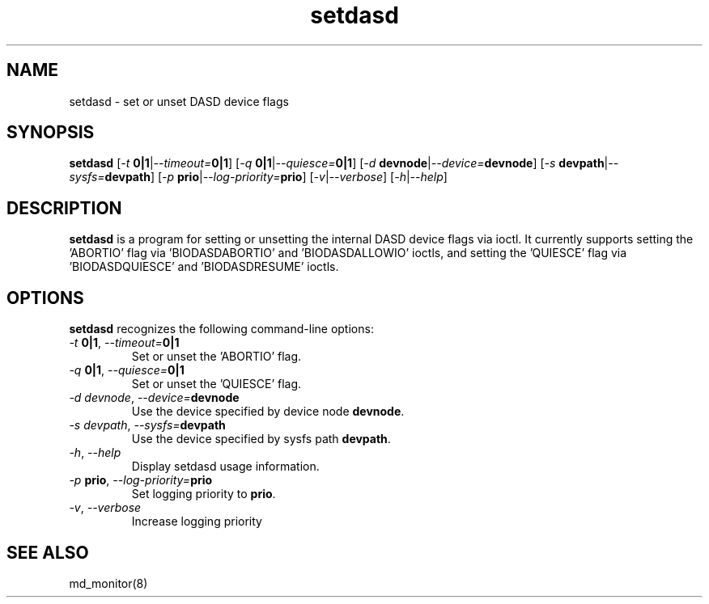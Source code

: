 .TH "setdasd" "8" "Thu Nov 5 2015" "md_monitor 6.2"
.de bu
.IP \(bu
..
.SH NAME
setdasd \- set or unset DASD device flags
.SH SYNOPSIS
.B setdasd
[\fI-t \fB0|1\fR|\fI--timeout=\fB0|1\fR]
[\fI-q \fB0|1\fR|\fI--quiesce=\fB0|1\fR]
[\fI-d \fBdevnode\fR|\fI--device=\fBdevnode\fR]
[\fI-s \fBdevpath\fR|\fI--sysfs=\fBdevpath\fR]
[\fI-p \fBprio\fR|\fI--log-priority=\fBprio\fR]
[\fI-v\fR|\fI--verbose\fR]
[\fI-h\fR|\fI--help\fR]
.SH DESCRIPTION
.PP
\fBsetdasd\fR is a program for setting or unsetting the internal DASD
device flags via ioctl. It currently supports setting the 'ABORTIO'
flag via 'BIODASDABORTIO' and 'BIODASDALLOWIO' ioctls, and setting
the 'QUIESCE' flag via 'BIODASDQUIESCE' and 'BIODASDRESUME' ioctls.

.SH OPTIONS
.PP
\fBsetdasd\fR recognizes the following command-line options:
.TP
\fI-t \fB0|1\fR, \fI--timeout=\fB0|1\fR
Set or unset the 'ABORTIO' flag.
.TP
\fI-q \fB0|1\fR, \fI--quiesce=\fB0|1\fR
Set or unset the 'QUIESCE' flag.
.TP
\fI-d \fIdevnode\fR, \fI--device=\fBdevnode\fR
Use the device specified by device node \fBdevnode\fR.
.TP
\fI-s \fIdevpath\fR, \fI--sysfs=\fBdevpath\fR
Use the device specified by sysfs path \fBdevpath\fR.
.TP
\fI-h\fR, \fI--help\fR
Display setdasd usage information.
.TP
\fI-p \fBprio\fR, \fI--log-priority=\fBprio\fR
Set logging priority to \fBprio\fR.
.TP
\fI-v\fR, \fI--verbose\fR
Increase logging priority

.SH SEE ALSO
.IR
md_monitor(8)
